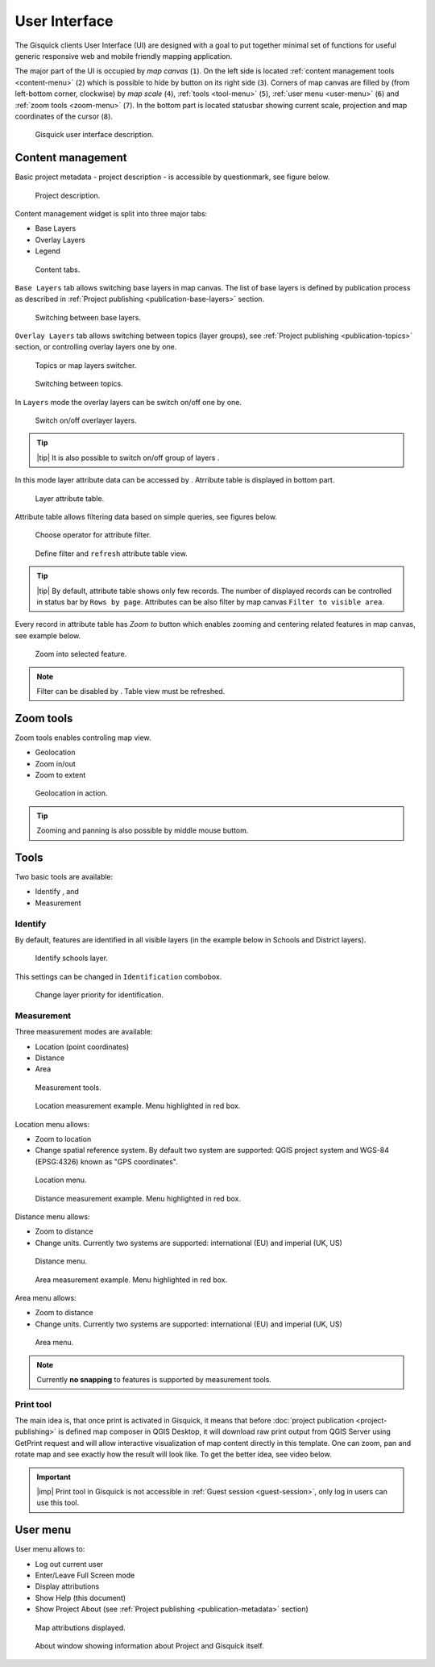 .. |group-switcher| image:: ./img/ui-layer-group-switcher.png
   :width: 2.5em
.. |layer-attributes| image:: ./img/ui-layer-attributes.png
   :width: 2.5em
.. |zoom-to| image:: ./img/ui-zoom-to.png
   :width: 2.5em
.. |clear-filter| image:: ./img/ui-clear-filter.png
   :width: 2.5em
.. |zoom-geolocation| image:: ./img/ui-zoom-tools-geolocation.png
   :width: 2.5em
.. |zoom-in-out| image:: ./img/ui-zoom-tools-in-out.png
   :width: 2.5em
.. |zoom-extent| image:: ./img/ui-zoom-tools-extent.png
   :width: 2.5em
.. |identify| image:: ./img/ui-identify.png
   :width: 2.2em
.. |measure| image:: ./img/ui-measure.png
   :width: 2.2em
.. |print| image:: ./img/ui-print.png
   :width: 2.2em
 
================
 User Interface
================

The Gisquick clients User Interface (UI) are designed with a goal to
put together minimal set of functions for useful generic responsive
web and mobile friendly mapping application.

The major part of the UI is occupied by *map canvas* (``1``). On the
left side is located :ref:`content management tools <content-menu>`
(``2``) which is possible to hide by button on its right side
(``3``). Corners of map canvas are filled by (from left-bottom corner,
clockwise) by *map scale* (``4``), :ref:`tools <tool-menu>` (``5``),
:ref:`user menu <user-menu>` (``6``) and :ref:`zoom tools <zoom-menu>`
(``7``). In the bottom part is located statusbar showing current
scale, projection and map coordinates of the cursor (``8``).

.. figure:: ./img/gisquick-ui.svg

   Gisquick user interface description.

.. _content-menu:

Content management
==================

Basic project metadata - project description - is accessible by
questionmark, see figure below.

.. figure:: ./img/project-info.png

   Project description.

Content management widget is split into three major tabs:

* Base Layers
* Overlay Layers
* Legend

.. figure:: ./img/content-tabs.png
   :width: 250px
           
   Content tabs.

``Base Layers`` tab allows switching base layers in map canvas. The
list of base layers is defined by publication process as described in
:ref:`Project publishing <publication-base-layers>` section.

.. figure:: ./img/ui-base-layers.png
   :width: 250px
           
   Switching between base layers.
     
``Overlay Layers`` tab allows switching between topics (layer groups),
see :ref:`Project publishing <publication-topics>` section, or
controlling overlay layers one by one.

.. figure:: ./img/ui-overlay-layers.png
   :width: 250px
           
   Topics or map layers switcher.

.. figure:: ./img/ui-topics.png
   :width: 250px
           
   Switching between topics.

In ``Layers`` mode the overlay layers can be switch on/off one by one.

.. figure:: ./img/ui-map-layers.png
   :width: 250px
           
   Switch on/off overlayer layers.

.. tip:: |tip| It is also possible to switch on/off group of layers
   |group-switcher|.
         
In this mode layer attribute data can be accessed by
|layer-attributes|. Atrribute table is displayed in bottom part.

.. figure:: ./img/ui-attributes.svg

   Layer attribute table.

Attribute table allows filtering data based on simple queries, see
figures below.

.. figure:: ./img/ui-attribute-filter-0.png
   :width: 100px
           
   Choose operator for attribute filter.

.. figure:: ./img/ui-attribute-filter-1.svg

   Define filter and ``refresh`` attribute table view.

.. tip:: |tip| By default, attribute table shows only few records. The
   number of displayed records can be controlled in status bar by
   ``Rows by page``. Attributes can be also filter by map canvas
   ``Filter to visible area``.

Every record in attribute table has *Zoom to* button |zoom-to| which
enables zooming and centering related features in map canvas, see
example below.

.. figure:: ./img/ui-zoom-to-feature.svg

   Zoom into selected feature.

.. note:: Filter can be disabled by |clear-filter|. Table view must be refreshed.

.. todo:: Explain info panel.
          
.. _zoom-menu:

Zoom tools
==========

Zoom tools enables controling map view.

* Geolocation |zoom-geolocation|
* Zoom in/out |zoom-in-out|
* Zoom to extent |zoom-extent|

.. figure:: ./img/geolocation.svg

   Geolocation in action.

.. tip:: Zooming and panning is also possible by middle mouse buttom.
   
.. _tool-menu:

Tools
=====

Two basic tools are available:

* Identify |identify|, and
* Measurement |measure|

Identify
--------

By default, features are identified in all visible layers (in the
example below in Schools and District layers).

.. figure:: ./img/identify.svg

   Identify schools layer.

This settings can be changed in ``Identification`` combobox.

.. figure:: ./img/identification-layers.png
   :width: 250px
      
   Change layer priority for identification.

Measurement
-----------

Three measurement modes are available:

* Location (point coordinates)
* Distance
* Area

.. figure:: ./img/ui-measure-tools.png
   :width: 250px
   
   Measurement tools.

.. figure:: ./img/measure-location.svg

   Location measurement example. Menu highlighted in red box.

Location menu allows:

* Zoom to location
* Change spatial reference system. By default two system are
  supported: QGIS project system and WGS-84 (EPSG:4326) known as "GPS
  coordinates".

.. figure:: ./img/ui-location-menu.png
   :width: 250px
           
   Location menu.

.. figure:: ./img/measure-distance.svg

   Distance measurement example. Menu highlighted in red box.

Distance menu allows:

* Zoom to distance
* Change units. Currently two systems are supported: international
  (EU) and imperial (UK, US)

.. figure:: ./img/ui-distance-menu.png
   :width: 250px
           
   Distance menu.

.. figure:: ./img/measure-area.svg

   Area measurement example. Menu highlighted in red box.

Area menu allows:

* Zoom to distance
* Change units. Currently two systems are supported: international
  (EU) and imperial (UK, US)

.. figure:: ./img/ui-area-menu.png
   :width: 250px
           
   Area menu.

.. note:: Currently **no snapping** to features is supported by
          measurement tools.

.. _print-tool:

Print tool
----------

|print| The main idea is, that once print is activated in Gisquick, it
means that before :doc:`project publication <project-publishing>` is
defined map composer in QGIS Desktop, it will download raw print
output from QGIS Server using GetPrint request and will allow
interactive visualization of map content directly in this template.
One can zoom, pan and rotate map and see exactly how the result will
look like.  To get the better idea, see video below.

.. raw:: html

   <center><iframe width="560" height="315" src="https://www.youtube.com/embed/1g0YduhPwpk" frameborder="0" allowfullscreen></iframe></center>
   <p>

.. important:: |imp| Print tool in Gisquick is not accessible in
   :ref:`Guest session <guest-session>`, only log in users can use
   this tool.

User menu
=========
         
User menu allows to:

* Log out current user
* Enter/Leave Full Screen mode
* Display attributions
* Show Help (this document)
* Show Project About (see :ref:`Project publishing
  <publication-metadata>` section)

.. figure:: ./img/map-attribution.svg

   Map attributions displayed.
   
.. figure:: ./img/about-window.png
   :width: 300px
   
   About window showing information about Project and Gisquick itself.

.. todo:: Explain User Profile.
